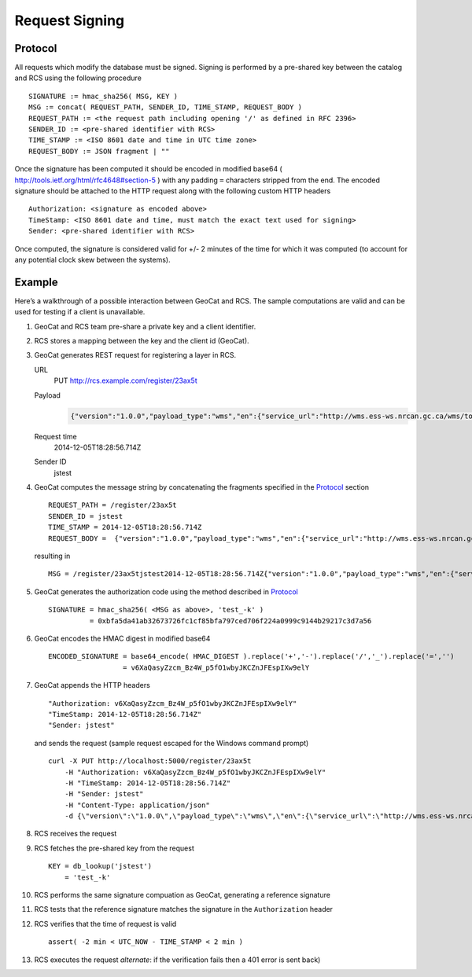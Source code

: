.. _signing:

Request Signing
===============

Protocol
--------

All requests which modify the database must be signed.  Signing is performed by
a pre-shared key between the catalog and RCS using the following procedure ::

    SIGNATURE := hmac_sha256( MSG, KEY )
    MSG := concat( REQUEST_PATH, SENDER_ID, TIME_STAMP, REQUEST_BODY )
    REQUEST_PATH := <the request path including opening '/' as defined in RFC 2396>
    SENDER_ID := <pre-shared identifier with RCS>
    TIME_STAMP := <ISO 8601 date and time in UTC time zone>
    REQUEST_BODY := JSON fragment | ""

Once the signature has been computed it should be encoded in modified base64 (
http://tools.ietf.org/html/rfc4648#section-5 ) with any padding ``=``
characters stripped from the end.  The encoded signature should be attached to the
HTTP request along with the following custom HTTP headers ::

    Authorization: <signature as encoded above>
    TimeStamp: <ISO 8601 date and time, must match the exact text used for signing> 
    Sender: <pre-shared identifier with RCS>

Once computed, the signature is considered valid for +/- 2 minutes of the time
for which it was computed (to account for any potential clock skew between the
systems).

Example
-------

Here’s a walkthrough of a possible interaction between GeoCat and RCS.  The
sample computations are valid and can be used for testing if a client is
unavailable.

#.  GeoCat and RCS team pre-share a private key and a client identifier.
#.  RCS stores a mapping between the key and the client id (GeoCat).
#.  GeoCat generates REST request for registering a layer in RCS.

    URL
        PUT http://rcs.example.com/register/23ax5t
    Payload
        .. code-block:: javascript

            {"version":"1.0.0","payload_type":"wms","en":{"service_url":"http://wms.ess-ws.nrcan.gc.ca/wms/toporama_en","layer":"limits"},"fr":{"service_url":"http://wms.ess-ws.nrcan.gc.ca/wms/toporama_en","layer":"limits"}}
    Request time
        2014-12-05T18:28:56.714Z
    Sender ID
        jstest

#.  GeoCat computes the message string by concatenating the fragments specified in the `Protocol`_ section ::

        REQUEST_PATH = /register/23ax5t
        SENDER_ID = jstest
        TIME_STAMP = 2014-12-05T18:28:56.714Z
        REQUEST_BODY =  {"version":"1.0.0","payload_type":"wms","en":{"service_url":"http://wms.ess-ws.nrcan.gc.ca/wms/toporama_en","layer":"limits"},"fr":{"service_url":"http://wms.ess-ws.nrcan.gc.ca/wms/toporama_en","layer":"limits"}}

    resulting in ::

        MSG = /register/23ax5tjstest2014-12-05T18:28:56.714Z{"version":"1.0.0","payload_type":"wms","en":{"service_url":"http://wms.ess-ws.nrcan.gc.ca/wms/toporama_en","layer":"limits"},"fr":{"service_url":"http://wms.ess-ws.nrcan.gc.ca/wms/toporama_en","layer":"limits"}}

#.  GeoCat generates the authorization code using the method described in `Protocol`_ ::

        SIGNATURE = hmac_sha256( <MSG as above>, 'test_-k' )
                  = 0xbfa5da41ab32673726fc1cf85bfa797ced706f224a0999c9144b29217c3d7a56

#.  GeoCat encodes the HMAC digest in modified base64 ::

        ENCODED_SIGNATURE = base64_encode( HMAC_DIGEST ).replace('+','-').replace('/','_').replace('=','')
                          = v6XaQasyZzcm_Bz4W_p5fO1wbyJKCZnJFEspIXw9elY

#.  GeoCat appends the HTTP headers ::

        "Authorization: v6XaQasyZzcm_Bz4W_p5fO1wbyJKCZnJFEspIXw9elY"
        "TimeStamp: 2014-12-05T18:28:56.714Z"
        "Sender: jstest"

    and sends the request (sample request escaped for the Windows command prompt) ::

        curl -X PUT http://localhost:5000/register/23ax5t
            -H "Authorization: v6XaQasyZzcm_Bz4W_p5fO1wbyJKCZnJFEspIXw9elY"
            -H "TimeStamp: 2014-12-05T18:28:56.714Z"
            -H "Sender: jstest"
            -H "Content-Type: application/json"
            -d {\"version\":\"1.0.0\",\"payload_type\":\"wms\",\"en\":{\"service_url\":\"http://wms.ess-ws.nrcan.gc.ca/wms/toporama_en\",\"layer\":\"limits\"},\"fr\":{\"service_url\":\"http://wms.ess-ws.nrcan.gc.ca/wms/toporama_en\",\"layer\":\"limits\"}}

#.  RCS receives the request
#.  RCS fetches the pre-shared key from the request ::

        KEY = db_lookup('jstest')
            = 'test_-k'

#.  RCS performs the same signature compuation as GeoCat, generating a reference signature
#.  RCS tests that the reference signature matches the signature in the ``Authorization`` header
#.  RCS verifies that the time of request is valid ::

        assert( -2 min < UTC_NOW - TIME_STAMP < 2 min )

#.  RCS executes the request *alternate*: if the verification fails then a 401 error is sent back)
